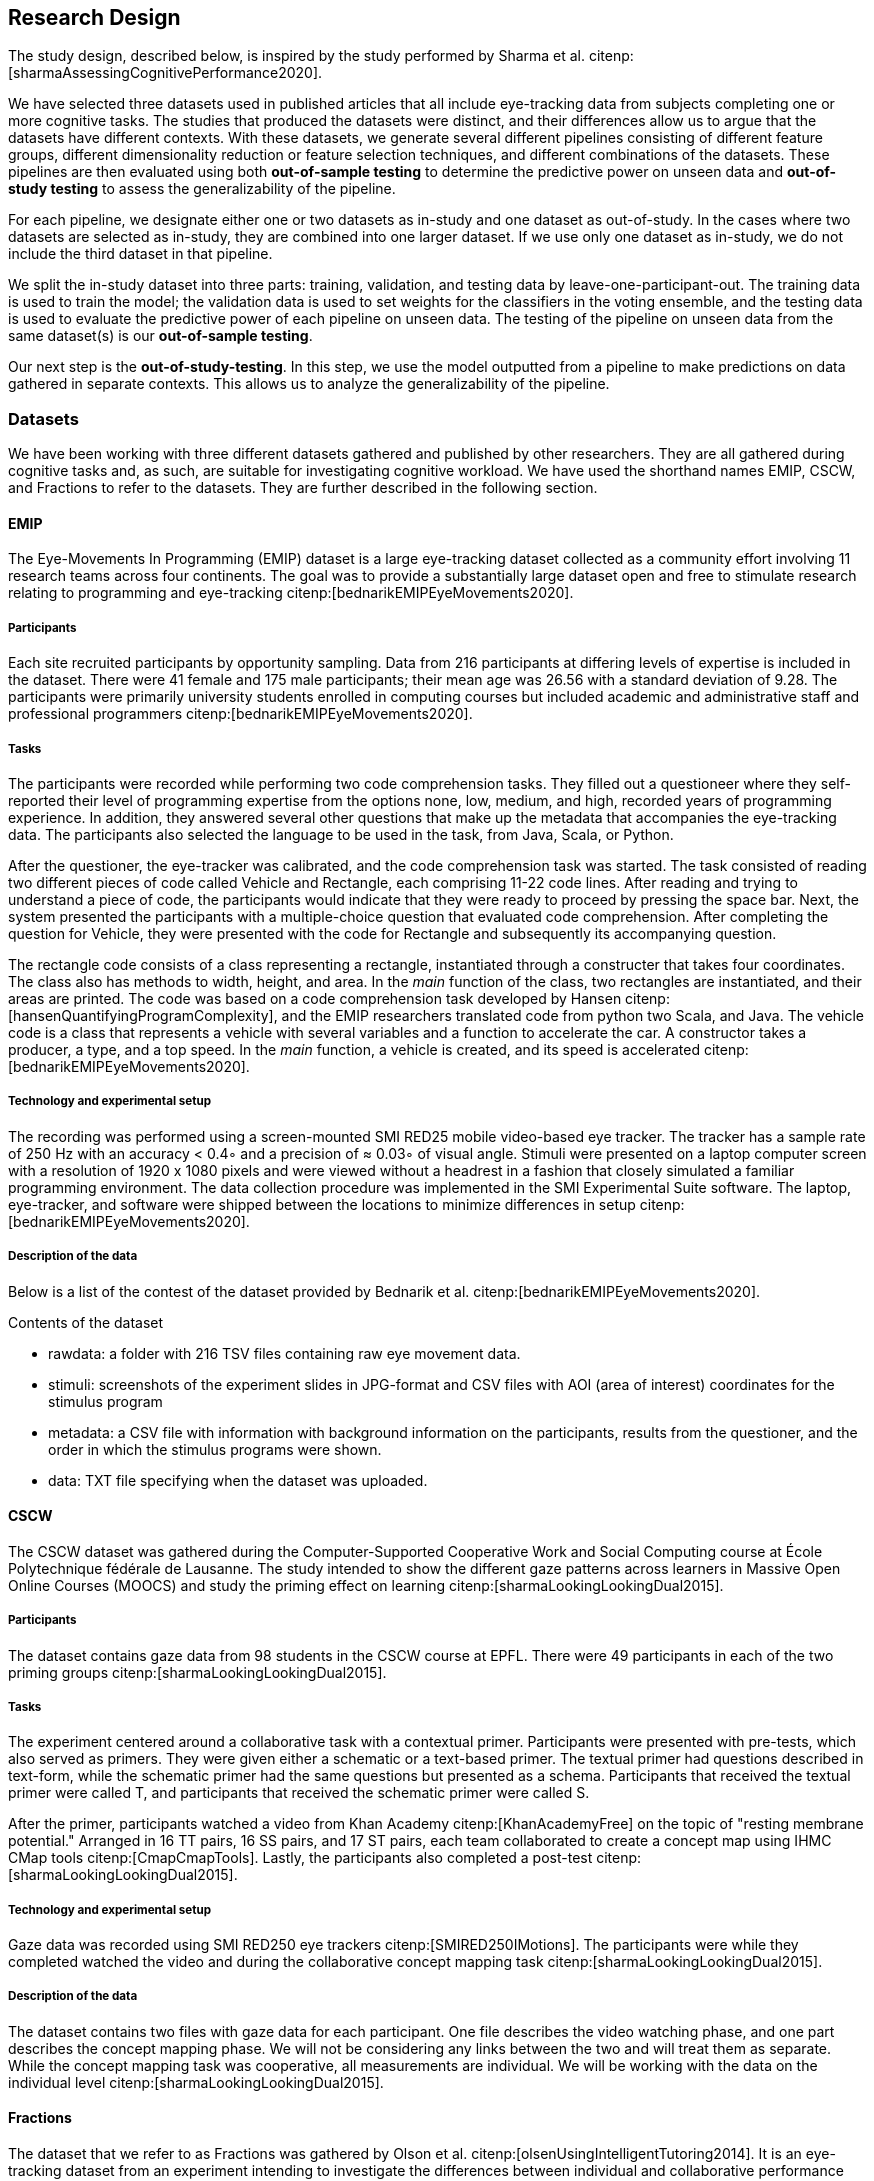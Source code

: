 [[study]]
== Research Design

The study design, described below, is inspired by the study performed by Sharma et al. citenp:[sharmaAssessingCognitivePerformance2020].

We have selected three datasets used in published articles that all include eye-tracking data from subjects completing one or more cognitive tasks.
The studies that produced the datasets were distinct, and their differences allow us to argue that the datasets have different contexts.
With these datasets, we generate several different pipelines consisting of different feature groups, different dimensionality reduction or feature selection techniques, and different combinations of the datasets.
These pipelines are then evaluated using both *out-of-sample testing* to determine the predictive power on unseen data and *out-of-study testing* to assess the generalizability of the pipeline.

For each pipeline, we designate either one or two datasets as in-study and one dataset as out-of-study.
In the cases where two datasets are selected as in-study, they are combined into one larger dataset.
If we use only one dataset as in-study, we do not include the third dataset in that pipeline.

We split the in-study dataset into three parts: training, validation, and testing data by leave-one-participant-out.
The training data is used to train the model; the validation data is used to set weights for the classifiers in the voting ensemble, and the testing data is used to evaluate the predictive power of each pipeline on unseen data.
The testing of the pipeline on unseen data from the same dataset(s) is our *out-of-sample testing*.

Our next step is the *out-of-study-testing*.
In this step, we use the model outputted from a pipeline to make predictions on data gathered in separate contexts.
This allows us to analyze the generalizability of the pipeline.


=== Datasets

We have been working with three different datasets gathered and published by other researchers.
They are all gathered during cognitive tasks and, as such, are suitable for investigating cognitive workload.
We have used the shorthand names EMIP, CSCW, and Fractions to refer to the datasets.
They are further described in the following section.


==== EMIP

The Eye-Movements In Programming (EMIP) dataset is a large eye-tracking dataset collected as a community effort involving 11 research teams across four continents.
The goal was to provide a substantially large dataset open and free to stimulate research relating to programming and eye-tracking citenp:[bednarikEMIPEyeMovements2020].

===== Participants

Each site recruited participants by opportunity sampling.
Data from 216 participants at differing levels of expertise is included in the dataset.
There were 41 female and 175 male participants; their mean age was 26.56 with a standard deviation of 9.28.
The participants were primarily university students enrolled in computing courses but included academic and administrative staff and professional programmers citenp:[bednarikEMIPEyeMovements2020].


===== Tasks

The participants were recorded while performing two code comprehension tasks.
They filled out a questioneer where they self-reported their level of programming expertise from the options none, low, medium, and high, recorded years of programming experience.
In addition, they answered several other questions that make up the metadata that accompanies the eye-tracking data.
The participants also selected the language to be used in the task, from Java, Scala, or Python.

After the questioner, the eye-tracker was calibrated, and the code comprehension task was started.
The task consisted of reading two different pieces of code called Vehicle and Rectangle, each comprising 11-22 code lines.
After reading and trying to understand a piece of code, the participants would indicate that they were ready to proceed by pressing the space bar.
Next, the system presented the participants with a multiple-choice question that evaluated code comprehension.
After completing the question for Vehicle, they were presented with the code for Rectangle and subsequently its accompanying question.

The rectangle code consists of a class representing a rectangle, instantiated through a constructer that takes four coordinates.
The class also has methods to width, height, and area.
In the _main_ function of the class, two rectangles are instantiated, and their areas are printed.
The code was based on a code comprehension task developed by Hansen citenp:[hansenQuantifyingProgramComplexity], and the EMIP researchers translated code from python two Scala, and Java.
The vehicle code is a class that represents a vehicle with several variables and a function to accelerate the car.
A constructor takes a producer, a type, and a top speed.
In the _main_ function, a vehicle is created, and its speed is accelerated citenp:[bednarikEMIPEyeMovements2020].

===== Technology and experimental setup

The recording was performed using a screen-mounted SMI RED25 mobile video-based eye tracker.
The tracker has a sample rate of 250 Hz with an accuracy < 0.4◦ and a precision of ≈ 0.03◦ of visual angle.
Stimuli were presented on a laptop computer screen with a resolution of 1920 x 1080 pixels and were viewed without a headrest in a fashion that closely simulated a familiar programming environment.
The data collection procedure was implemented in the SMI Experimental Suite software.
The laptop, eye-tracker, and software were shipped between the locations to minimize differences in setup citenp:[bednarikEMIPEyeMovements2020].

===== Description of the data

Below is a list of the contest of the dataset provided by Bednarik et al. citenp:[bednarikEMIPEyeMovements2020].

.Contents of the dataset
* rawdata: a folder with 216 TSV files containing raw eye movement data.
* stimuli: screenshots of the experiment slides in JPG-format and CSV files with AOI (area of interest) coordinates for the stimulus program
* metadata: a CSV file with information with background information on the participants, results from the questioner, and the order in which the stimulus programs were shown.
* data: TXT file specifying when the dataset was uploaded.

==== CSCW

The CSCW dataset was gathered during the Computer-Supported Cooperative Work and Social Computing course at École Polytechnique fédérale de Lausanne.
The study intended to show the different gaze patterns across learners in Massive Open Online Courses (MOOCS) and study the priming effect on learning citenp:[sharmaLookingLookingDual2015].

===== Participants

The dataset contains gaze data from 98 students in the CSCW course at EPFL.
There were 49 participants in each of the two priming groups citenp:[sharmaLookingLookingDual2015].

===== Tasks

The experiment centered around a collaborative task with a contextual primer.
Participants were presented with pre-tests, which also served as primers.
They were given either a schematic or a text-based primer.
The textual primer had questions described in text-form, while the schematic primer had the same questions but presented as a schema.
Participants that received the textual primer were called T, and participants that received the schematic primer were called S.

After the primer, participants watched a video from Khan Academy citenp:[KhanAcademyFree] on the topic of "resting membrane potential."
Arranged in 16 TT pairs, 16 SS pairs, and 17 ST pairs, each team collaborated to create a concept map using IHMC CMap tools citenp:[CmapCmapTools].
Lastly, the participants also completed a post-test citenp:[sharmaLookingLookingDual2015].

===== Technology and experimental setup

Gaze data was recorded using SMI RED250 eye trackers citenp:[SMIRED250IMotions].
The participants were while they completed watched the video and during the collaborative concept mapping task citenp:[sharmaLookingLookingDual2015].

===== Description of the data

The dataset contains two files with gaze data for each participant.
One file describes the video watching phase, and one part describes the concept mapping phase.
We will not be considering any links between the two and will treat them as separate.
While the concept mapping task was cooperative, all measurements are individual.
We will be working with the data on the individual level citenp:[sharmaLookingLookingDual2015].

==== Fractions
The dataset that we refer to as Fractions was gathered by Olson et al. citenp:[olsenUsingIntelligentTutoring2014].
It is an eye-tracking dataset from an experiment intending to investigate the differences between individual and collaborative performance when working on conceptually or procedurally oriented problems in a intelligent tutoring system (ITS) designed to teach fractions.

===== Participants

The study was conducted with 84 4th and 5th graders from two US elementary schools in the same school district.
The students left their regular instruction during the school day to participate in the study.
Teachers from the student's classes paired the students based on their mathematical abilities and who would work well together.
Before participating in the experiment, the students worked with the Fractions Tutor during two of their regular classes to acclimatize them to the software.
The pairs of students were randomly assigned to four groups completing different tasks.
They where: collaborative conceptual, collaborative procedural, individual conceptual and individual procedural.
Twice as many pairs were assigned the collaborative tasks as the individual citenp:[olsenUsingIntelligentTutoring2014].

===== Tasks

Olsen et al. hypothesized that students working collaboratively would show learning gains on both procedural and conceptual tasks, and that of those working on conceptual tasks, students working collaboratively would have stronger learning gains than those working individually.
They also hypothesized that students working individually would have greater learning gains than those working cooperatively for procedural tasks.

To investigate these hypotheses the pairs of students worked with their assigned tasks in an ITS.
The tasks used different techniques to assist the students in learning equivalent fractions.
Participants also completed a pre-test on the morning of the experiment and a post-test the next day citenp:[olsenUsingIntelligentTutoring2014].

===== Technology and experimental setup

Students participating in the study completed their tasks in an interactive tutoring system developed by the researchers.
They communicated verbally through a skype connection.
No video signal was transmitted.
Gaze data recorded using SMI RED250 eye trackers citenp:[SMIRED250IMotions, olsenUsingIntelligentTutoring2014].

===== Description of the data

The data includes individual files with gaze data for each student as well as a file describing all the results from the pre and post-tests.
Our dataset consists of only the data used by Sharma et al. citenp:[sharmaMeasuringCausalityCollaborative2021].
This only includes the data from the pairs that worked on the collaborative tasks, not the students that worked individually.

[[study_contexts]]
=== Contexts

Our work seeks to investigate generalizability between specific contexts; thus, we must be aware of our contextual biases.
We have gathered datasets that we consider to cover a significant spectrum of cognitive processes.

EMIP is an individual task that is about reading and understanding programming code.
We hypothesize that the task in EMIP relies primarily on three of the cognitive subdomains deemed most critical by Weintraub et al. citenp:[weintraubCognitionAssessmentUsing2013].
Reading and understanding code is a trained skill reliant heavily on ones understanding of language.
Understanding the entirety of a class requires keeping all functions of the class in one's working memory. The post-test is organized so that one needs to remember these functions for a short time after reading the code.
As with almost all cognitive tasks, attention is a critical part of performing well when reading and understanding code.

CSCW is a task where participants collaborate in creating a concept map from a video they have watched individually.
Naturally, language will be an important part of any collaborative work as one needs to express one's understanding of the content to one collaborator.
Executive function, specifically planning, is essential for creating concept maps.
Concept maps include tying different pieces of information together in a complete whole.
Before starting the concept map, they viewed a video explaining the concept they were to map.
In order to remember information presented in the videos, the cognitive subdomain episodic memory is at work.
Again, attention is essential when viewing a video for learning and successful collaboration with another party.

The Fractions dataset also stems from a collaborative task.
Students work together to learn about equivalent fractions in an ITS.
For the collaborative aspect, attention and language are again important.

All cognitive tasks likely include some aspect of all cognitive subdomains.
What we intend with this section is to illustrate how our three datasets cover tasks that rely more heavily on five of the six cognitive subdomains presented by Weintraub et al. citenp:[weintraubCognitionAssessmentUsing2013] as most important.
Of the six cognitive subdomains, our datasets do not include tasks that rely heavily on processing speed.
Processing speed is an important factor in good collaboration, but we did not consider this subdomain to be as central in any of the tasks and thus will not claim to cover it with these datasets.
